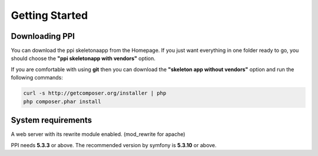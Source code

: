 Getting Started
===============

Downloading PPI
---------------

You can download the ppi skeletonaapp from the Homepage. If you just want everything in one folder ready to go, you should choose the **"ppi skeletonapp with vendors"** option.

If you are comfortable with using **git** then you can download the **"skeleton app without vendors"** option and run the following commands:

.. code-block:: bash

    curl -s http://getcomposer.org/installer | php
    php composer.phar install

System requirements
-------------------

A web server with its rewrite module enabled. (mod_rewrite for apache)

PPI needs **5.3.3** or above. The recommended version by symfony is **5.3.10** or above.
